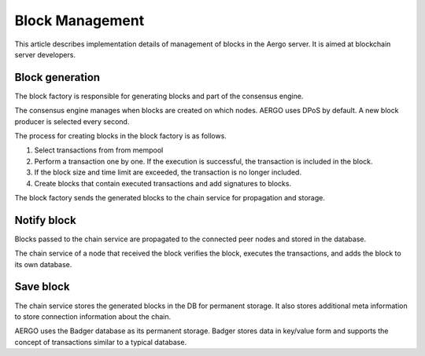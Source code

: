 Block Management
================

This article describes implementation details of management of blocks in the Aergo server.
It is aimed at blockchain server developers.

Block generation
----------------

The block factory is responsible for generating blocks and part of the consensus engine.

The consensus engine manages when blocks are created on which nodes.
AERGO uses DPoS by default. A new block producer is selected every second.

The process for creating blocks in the block factory is as follows.

#. Select transactions from from mempool
#. Perform a transaction one by one. If the execution is successful, the transaction is included in the block.
#. If the block size and time limit are exceeded, the transaction is no longer included.
#. Create blocks that contain executed transactions and add signatures to blocks.

The block factory sends the generated blocks to the chain service for propagation and storage.

Notify block 
------------

Blocks passed to the chain service are propagated to the connected peer nodes and stored in the database.

The chain service of a node that received the block verifies the block, executes the transactions, and adds the block to its own database.

Save block
----------

The chain service stores the generated blocks in the DB for permanent storage. 
It also stores additional meta information to store connection information about the chain.

AERGO uses the Badger database as its permanent storage.
Badger stores data in key/value form and supports the concept of transactions similar to a typical database.
